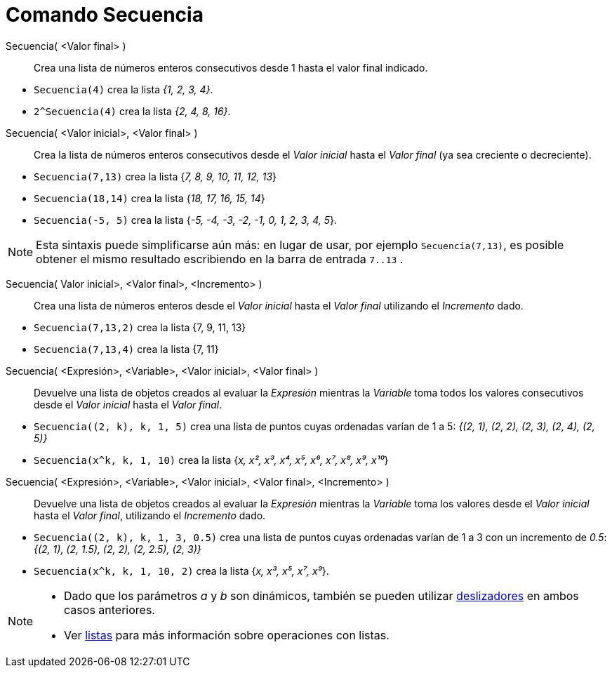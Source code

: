 = Comando Secuencia
:page-en: commands/Sequence
ifdef::env-github[:imagesdir: /es/modules/ROOT/assets/images]

Secuencia( <Valor final> )::
  Crea una lista de números enteros consecutivos desde 1 hasta el valor final indicado.

[EXAMPLE]
====

* `++Secuencia(4)++` crea la lista _{1, 2, 3, 4}_.
* `++2^Secuencia(4)++` crea la lista _{2, 4, 8, 16}_.

====

Secuencia( <Valor inicial>, <Valor final> )::
  Crea la lista de números enteros consecutivos desde el _Valor inicial_ hasta el _Valor final_ (ya sea creciente o decreciente).

[EXAMPLE]
====

* `++Secuencia(7,13)++` crea la lista {_7, 8, 9, 10, 11, 12, 13_}
* `++Secuencia(18,14)++` crea la lista {_18, 17, 16, 15, 14_}
* `++Secuencia(-5, 5)++` crea la lista {_-5, -4, -3, -2, -1, 0, 1, 2, 3, 4, 5_}.

====

[NOTE]
====

Esta sintaxis puede simplificarse aún más: en lugar de usar, por ejemplo `++Secuencia(7,13)++`,
es posible obtener el mismo resultado escribiendo en la barra de entrada `++7..13++` .

====

Secuencia( Valor inicial>, <Valor final>, <Incremento> )::
  Crea una lista de números enteros desde el _Valor inicial_ hasta el _Valor final_ utilizando el _Incremento_ dado.

[EXAMPLE]
====

* `++Secuencia(7,13,2)++` crea la lista {7, 9, 11, 13}
* `++Secuencia(7,13,4)++` crea la lista {7, 11}

====

Secuencia( <Expresión>, <Variable>, <Valor inicial>, <Valor final> )::
  Devuelve una lista de objetos creados al evaluar la _Expresión_ mientras la _Variable_ toma todos los valores consecutivos
  desde el _Valor inicial_ hasta el _Valor final_.

[EXAMPLE]
====

* `++Secuencia((2, k), k, 1, 5)++` crea una lista de puntos cuyas ordenadas varían de 1 a 5: _{(2, 1), (2, 2),
(2, 3), (2, 4), (2, 5)}_
* `++Secuencia(x^k, k, 1, 10)++` crea la lista {_x, x², x³, x⁴, x⁵, x⁶, x⁷, x⁸, x⁹, x¹⁰_}

====

Secuencia( <Expresión>, <Variable>, <Valor inicial>, <Valor final>, <Incremento> )::
  Devuelve una lista de objetos creados al evaluar la _Expresión_ mientras la _Variable_ toma los valores 
  desde el _Valor inicial_ hasta el _Valor final_, utilizando el _Incremento_ dado.

[EXAMPLE]
====

* `++Secuencia((2, k), k, 1, 3, 0.5)++` crea una lista de puntos cuyas ordenadas varían de 1 a 3 con un
incremento de _0.5_: _{(2, 1), (2, 1.5), (2, 2), (2, 2.5), (2, 3)}_
* `++Secuencia(x^k, k, 1, 10, 2)++` crea la lista {_x, x³, x⁵, x⁷, x⁹_}.

====

[NOTE]
====

* Dado que los parámetros _a_ y _b_ son dinámicos, también se pueden utilizar xref:/tools/Deslizador.adoc[deslizadores] en ambos casos anteriores.

* Ver xref:/Listas.adoc[listas] para más información sobre operaciones con listas.

====

